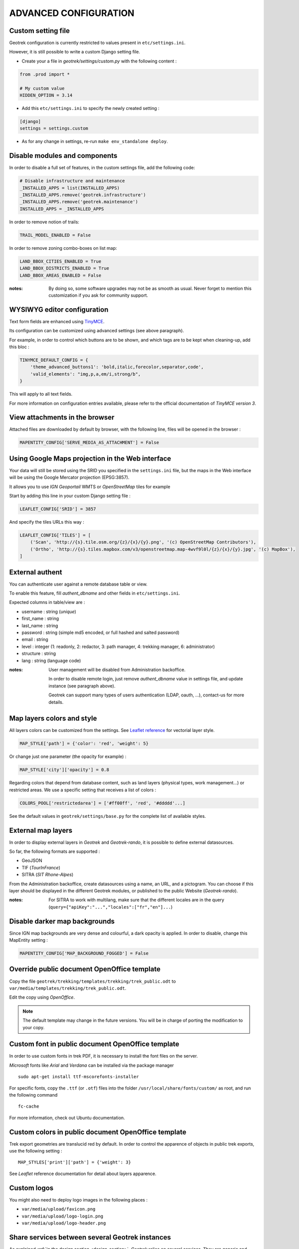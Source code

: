 .. _advanced-configuration-section:

======================
ADVANCED CONFIGURATION
======================

Custom setting file
-------------------

Geotrek configuration is currently restricted to values present in ``etc/settings.ini``.

However, it is still possible to write a custom Django setting file.

* Create your a file in *geotrek/settings/custom.py* with the following content :

.. code-block :: python

    from .prod import *

    # My custom value
    HIDDEN_OPTION = 3.14

* Add this ``etc/settings.ini`` to specify the newly created setting :

.. code-block :: ini

    [django]
    settings = settings.custom

* As for any change in settings, re-run ``make env_standalone deploy``.


Disable modules and components
------------------------------

In order to disable a full set of features, in the custom settings file,
add the following code:

.. code-block :: python

    # Disable infrastructure and maintenance
    _INSTALLED_APPS = list(INSTALLED_APPS)
    _INSTALLED_APPS.remove('geotrek.infrastructure')
    _INSTALLED_APPS.remove('geotrek.maintenance')
    INSTALLED_APPS = _INSTALLED_APPS

In order to remove notion of trails:

.. code-block :: python

    TRAIL_MODEL_ENABLED = False

In order to remove zoning combo-boxes on list map:

.. code-block :: python

    LAND_BBOX_CITIES_ENABLED = True
    LAND_BBOX_DISTRICTS_ENABLED = True
    LAND_BBOX_AREAS_ENABLED = False

:notes:

    By doing so, some software upgrades may not be as smooth as usual.
    Never forget to mention this customization if you ask for community support.


WYSIWYG editor configuration
----------------------------

Text form fields are enhanced using `TinyMCE <http://tinymce.com>`_.

Its configuration can be customized using advanced settings (see above paragraph).

For example, in order to control which buttons are to be shown, and which tags
are to be kept when cleaning-up, add this bloc :

.. code-block :: python

    TINYMCE_DEFAULT_CONFIG = {
        'theme_advanced_buttons1': 'bold,italic,forecolor,separator,code',
        'valid_elements': "img,p,a,em/i,strong/b",
    }

This will apply to all text fields.

For more information on configuration entries available, please refer to the
official documentation of *TinyMCE version 3*.


View attachments in the browser
-------------------------------

Attached files are downloaded by default by browser, with the following line,
files will be opened in the browser :

.. code-block :: python

    MAPENTITY_CONFIG['SERVE_MEDIA_AS_ATTACHMENT'] = False


Using Google Maps projection in the Web interface
-------------------------------------------------

Your data will still be stored using the SRID you specified in the ``settings.ini``
file, but the maps in the Web interface will be using the Google Mercator projection (EPSG:3857).

It allows you to use *IGN Geoportail* WMTS or *OpenStreetMap* tiles for example

Start by adding this line in your custom Django setting file :

.. code-block :: python

    LEAFLET_CONFIG['SRID'] = 3857


And specify the tiles URLs this way :

.. code-block :: python

    LEAFLET_CONFIG['TILES'] = [
        ('Scan', 'http://{s}.tile.osm.org/{z}/{x}/{y}.png', '(c) OpenStreetMap Contributors'),
        ('Ortho', 'http://{s}.tiles.mapbox.com/v3/openstreetmap.map-4wvf9l0l/{z}/{x}/{y}.jpg', '(c) MapBox'),
    ]


External authent
----------------

You can authenticate user against a remote database table or view.

To enable this feature, fill *authent_dbname* and other fields in ``etc/settings.ini``.

Expected columns in table/view are :

* username : string (*unique*)
* first_name : string
* last_name : string
* password : string (simple md5 encoded, or full hashed and salted password)
* email : string
* level : integer (1: readonly, 2: redactor, 3: path manager, 4: trekking manager, 6: administrator)
* structure : string
* lang : string (language code)


:notes:

    User management will be disabled from Administration backoffice.

    In order to disable remote login, just remove *authent_dbname* value in settings
    file, and update instance (see paragraph above).

    Geotrek can support many types of users authentication (LDAP, oauth, ...), contact-us
    for more details.


Map layers colors and style
---------------------------

All layers colors can be customized from the settings.
See `Leaflet reference <http://leafletjs.com/reference.html#path>`_ for vectorial
layer style.

.. code-block :: python

    MAP_STYLE['path'] = {'color': 'red', 'weight': 5}

Or change just one parameter (the opacity for example) :

.. code-block :: python

    MAP_STYLE['city']['opacity'] = 0.8


Regarding colors that depend from database content, such as land layers
(physical types, work management...) or restricted areas. We use a specific
setting that receives a list of colors :

.. code-block :: python

    COLORS_POOL['restrictedarea'] = ['#ff00ff', 'red', '#ddddd'...]


See the default values in ``geotrek/settings/base.py`` for the complete list
of available styles.


External map layers
-------------------

In order to display external layers in *Geotrek* and *Geotrek-rando*, it is
possible to define external datasources.

So far, the following formats are supported :

* GeoJSON
* TIF (*TourInFrance*)
* SITRA (*SIT Rhone-Alpes*)

From the Administration backoffice, create datasources using a name, an URL, and
a pictogram. You can choose if this layer should be displayed in the different
Geotrek modules, or published to the public Website (*Geotrek-rando*).

:notes:

    For SITRA to work with multilang, make sure that the different
    locales are in the query (``query={"apiKey":"...","locales":["fr","en"]...``)


Disable darker map backgrounds
------------------------------

Since IGN map backgrounds are very dense and colourful, a dark opacity is
applied. In order to disable, change this MapEntity setting :

.. code-block:: python

    MAPENTITY_CONFIG['MAP_BACKGROUND_FOGGED'] = False


Override public document OpenOffice template
--------------------------------------------

Copy the file ``geotrek/trekking/templates/trekking/trek_public.odt`` to
``var/media/templates/trekking/trek_public.odt``.

Edit the copy using *OpenOffice*.

.. note ::

    The default template may change in the future versions. You will be
    in charge of porting the modification to your copy.


Custom font in public document OpenOffice template
--------------------------------------------------

In order to use custom fonts in trek PDF, it is necessary to install the
font files on the server.

*Microsoft* fonts like *Arial* and *Verdana* can be installed via the package
manager ::

    sudo apt-get install ttf-mscorefonts-installer

For specific fonts, copy the ``.ttf`` (or ``.otf``) files into the folder
``/usr/local/share/fonts/custom/`` as root, and run the following command ::

    fc-cache

For more information, check out Ubuntu documentation.


Custom colors in public document OpenOffice template
----------------------------------------------------

Trek export geometries are translucid red by default. In order to control the
apparence of objects in public trek exports, use the following setting :

::

    MAP_STYLES['print']['path'] = {'weight': 3}

See *Leaflet* reference documentation for detail about layers apparence.


Custom logos
------------

You might also need to deploy logo images in the following places :

* ``var/media/upload/favicon.png``
* ``var/media/upload/logo-login.png``
* ``var/media/upload/logo-header.png``


Share services between several Geotrek instances
------------------------------------------------

As explained :ref:`in the design section <design-section>`, *Geotrek* relies
on several services. They are generic and reusable, and can thus be shared
between several instances, in order to save system resources for example.

A simple way to achieve this is to install one instance with everything
as usual (*standalone*), and plug the other instances on its underlying services.


Database
~~~~~~~~

Sharing your postgreSQL server is highly recommended. Create several databases
for each of your instances.

Then in ``etc/settings.ini``, adjust the ``host`` and ``dbname`` sections of
each instance.


Capture and conversion
~~~~~~~~~~~~~~~~~~~~~~

On the standalone server, make sure the services will be available to others.
Add the following lines in its ``settings.ini`` :

.. code-block:: python

    [convertit]
    host = 0.0.0.0

    [screamshotter]
    host = 0.0.0.0

In ``custom.py``, point the tiles URL to the shared services (replace ``SERVER`` by
the one you installed as standalone) :

.. code-block :: python

    MAPENTITY_CONFIG['CONVERSION_SERVER'] = 'http://SERVER:6543'
    MAPENTITY_CONFIG['CAPTURE_SERVER'] = 'http://SERVER:8001'


Tilecache
~~~~~~~~~

Only if you use a WMS server, you will have to share the Tilecache tile server.

In ``custom.py``, point the tiles URL towards the shared  :

.. code-block :: python

    LEAFLET_CONFIG['TILES'] = [
        ('Scan', 'http://SERVER/tiles/scan/{z}/{x}/{y}.png', '&copy; Attributions'),
        ('Ortho', 'http://SERVER/tiles/ortho/{z}/{x}/{y}.png', '&copy; Attributions'),
    ]

:notes:

    This is a short tip, it will only work if the spatial extent and projection srid
    is the same on all instances.

    Otherwise configure Tilecache manually, or simply use external tile services
    such as *IGN Geoportail WMTS*.


Shutdown useless services
~~~~~~~~~~~~~~~~~~~~~~~~~

Now that your instances point the shared server. You can shutdown the useless
services on each instance.

Before you used to run ``make env_standalone deploy`` on every server.
Now you will have only one *standalone**, and on the other ones, you will just run :

::

    make env_prod deploy
